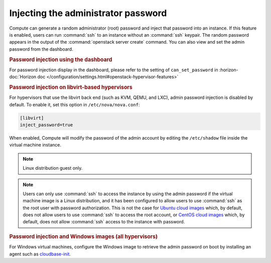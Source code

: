 ====================================
Injecting the administrator password
====================================

Compute can generate a random administrator (root) password and inject that
password into an instance. If this feature is enabled, users can run
:command:`ssh` to an instance without an :command:`ssh` keypair.  The random
password appears in the output of the :command:`openstack server create`
command.  You can also view and set the admin password from the dashboard.

.. rubric:: Password injection using the dashboard

For password injection display in the dashboard, please refer to the setting of
``can_set_password`` in :horizon-doc:`Horizon doc
</configuration/settings.html#openstack-hypervisor-features>`

.. rubric:: Password injection on libvirt-based hypervisors

For hypervisors that use the libvirt back end (such as KVM, QEMU, and LXC),
admin password injection is disabled by default. To enable it, set this option
in ``/etc/nova/nova.conf``:

.. code-block:: ini

   [libvirt]
   inject_password=true

When enabled, Compute will modify the password of the admin account by editing
the ``/etc/shadow`` file inside the virtual machine instance.

.. note::

   Linux distribution guest only.

.. note::

   Users can only use :command:`ssh` to access the instance by using the admin
   password if the virtual machine image is a Linux distribution, and it has
   been configured to allow users to use :command:`ssh` as the root user with
   password authorization. This is not the case for
   `Ubuntu cloud images <http://uec-images.ubuntu.com>`_
   which, by default, does not allow users to use :command:`ssh` to access the
   root account, or
   `CentOS cloud images <http://cloud.centos.org/centos/>`_ which, by default,
   does not allow :command:`ssh` access to the instance with password.

.. rubric:: Password injection and Windows images (all hypervisors)

For Windows virtual machines, configure the Windows image to retrieve the admin
password on boot by installing an agent such as `cloudbase-init
<https://cloudbase.it/cloudbase-init>`_.
